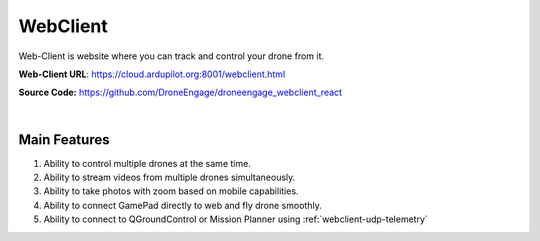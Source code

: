 .. _webclient-whatis:


==================
WebClient
==================

Web-Client is website where you can track and control your drone from it.


**Web-Client URL**: `https://cloud.ardupilot.org:8001/webclient.html <https://cloud.ardupilot.org:8001/webclient.html>`_

**Source Code:** `https://github.com/DroneEngage/droneengage_webclient_react <https://github.com/DroneEngage/droneengage_webclient_react>`_  


.. youtube:: To3sngcdvh4&t=7s

|

Main Features
=============

#. Ability to control multiple drones at the same time.

#. Ability to stream videos from multiple drones simultaneously.

#. Ability to take photos with zoom based on mobile capabilities.

#. Ability to connect GamePad directly to web and fly drone smoothly.

#. Ability to connect to QGroundControl or Mission Planner using :ref:`webclient-udp-telemetry` 
